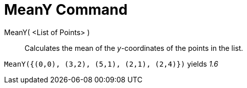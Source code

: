 = MeanY Command

MeanY( <List of Points> )::
  Calculates the mean of the _y_-coordinates of the points in the list.

[EXAMPLE]
====

`MeanY({(0,0), (3,2), (5,1), (2,1), (2,4)})` yields _1.6_

====
